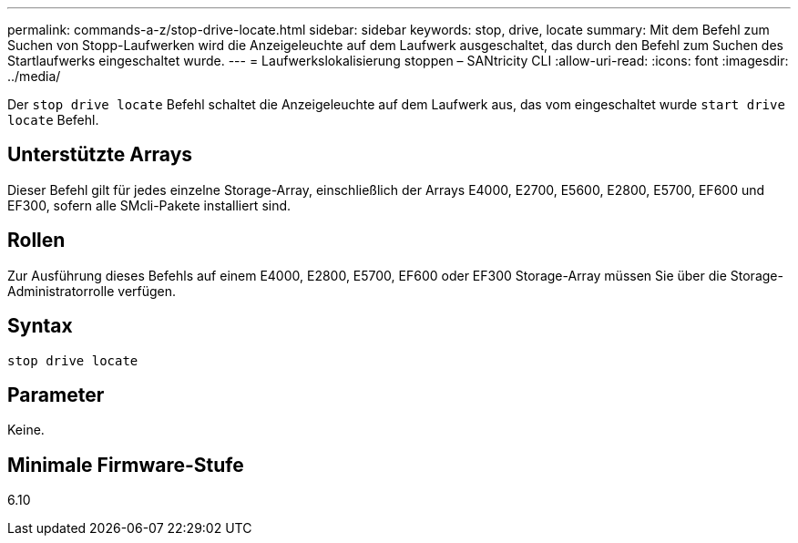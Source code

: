 ---
permalink: commands-a-z/stop-drive-locate.html 
sidebar: sidebar 
keywords: stop, drive, locate 
summary: Mit dem Befehl zum Suchen von Stopp-Laufwerken wird die Anzeigeleuchte auf dem Laufwerk ausgeschaltet, das durch den Befehl zum Suchen des Startlaufwerks eingeschaltet wurde. 
---
= Laufwerkslokalisierung stoppen – SANtricity CLI
:allow-uri-read: 
:icons: font
:imagesdir: ../media/


[role="lead"]
Der `stop drive locate` Befehl schaltet die Anzeigeleuchte auf dem Laufwerk aus, das vom eingeschaltet wurde `start drive locate` Befehl.



== Unterstützte Arrays

Dieser Befehl gilt für jedes einzelne Storage-Array, einschließlich der Arrays E4000, E2700, E5600, E2800, E5700, EF600 und EF300, sofern alle SMcli-Pakete installiert sind.



== Rollen

Zur Ausführung dieses Befehls auf einem E4000, E2800, E5700, EF600 oder EF300 Storage-Array müssen Sie über die Storage-Administratorrolle verfügen.



== Syntax

[source, cli]
----
stop drive locate
----


== Parameter

Keine.



== Minimale Firmware-Stufe

6.10
